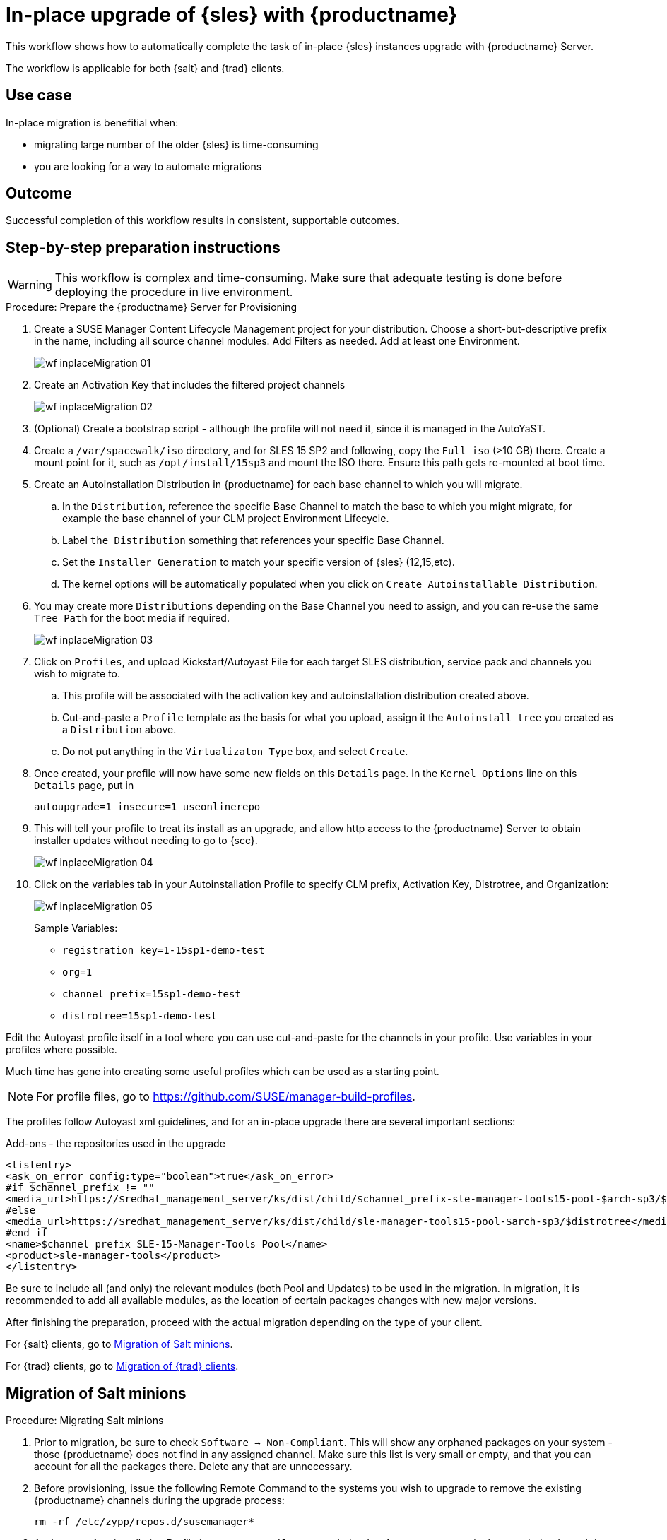 [[workflow-inplace-sles-upgrade]]

= In-place upgrade of {sles} with {productname}

This workflow shows how to automatically complete the task of in-place {sles} instances upgrade with {productname} Server.

The workflow is applicable for both {salt} and {trad} clients.

== Use case

In-place migration is benefitial when:

* migrating large number of the older {sles} is time-consuming 
* you are looking for a way to automate migrations


== Outcome 

Successful completion of this workflow results in consistent, supportable outcomes.


== Step-by-step preparation instructions


[WARNING]
====
This workflow is complex and time-consuming.
Make sure that adequate testing is done before deploying the procedure in live environment.
====

.Procedure: Prepare the {productname} Server for Provisioning
[role=procedure]
. Create a SUSE Manager Content Lifecycle Management project for your distribution. 
  Choose a short-but-descriptive prefix in the name, including all source channel modules.  
  Add Filters as needed.
  Add at least one Environment.
+
image::wf-inplaceMigration-01.png[scaledwidth=80%]
+
. Create an Activation Key that includes the filtered project channels
+
image::wf-inplaceMigration-02.png[scaledwidth=80%]
+
. (Optional) Create a bootstrap script - although the profile will not need it, since it is managed in the AutoYaST.
. Create a [path]``/var/spacewalk/iso`` directory, and for SLES 15 SP2 and following, copy the [literal]``Full iso`` (>10 GB) there.  
  Create a mount point for it, such as [path]``/opt/install/15sp3`` and mount the ISO there.  
  Ensure this path gets re-mounted at boot time. 
. Create an Autoinstallation Distribution in {productname} for each base channel to which you will migrate.  
.. In the [guimenu]``Distribution``, reference the specific Base Channel to match the base to which you might migrate, for example the base channel of your CLM project Environment Lifecycle.  
.. Label [guimenu]``the Distribution`` something that references your specific Base Channel.  
.. Set the [literal]``Installer Generation`` to match your specific version of {sles} (12,15,etc).
.. The kernel options will be automatically populated when you click on [guimenu]``Create Autoinstallable Distribution``.  
. You may create more [guimenu]``Distributions`` depending on the Base Channel you need to assign, and you can re-use the same [literal]``Tree Path`` for the boot media if required.
+
image::wf-inplaceMigration-03.png[scaledwidth=80%]
+
. Click on [guimenu]``Profiles``, and upload Kickstart/Autoyast File for each target SLES distribution, service pack and channels you wish to migrate to.  
.. This profile will be associated with the activation key and autoinstallation distribution created above. 
.. Cut-and-paste a [literal]``Profile`` template as the basis for what you upload, assign it the [literal]``Autoinstall tree`` you created as a [literal]``Distribution`` above.  
.. Do not put anything in the [literal]``Virtualizaton Type`` box, and select [btn]``Create``.
. Once created, your profile will now have some new fields on this [guimenui]``Details`` page.  
  In the [literal]``Kernel Options`` line on this [literal]``Details`` page, put in
+
----
autoupgrade=1 insecure=1 useonlinerepo
----
+
. This will tell your profile to treat its install as an upgrade, and allow http access to the {productname} Server to obtain installer updates without needing to go to {scc}.
+
image::wf-inplaceMigration-04.png[scaledwidth=80%]
+
. Click on the variables tab in your Autoinstallation Profile to specify CLM prefix, Activation Key, Distrotree, and Organization:
+
image::wf-inplaceMigration-05.png[scaledwidth=80%]
+

Sample Variables:

* [literal]``registration_key=1-15sp1-demo-test``
* [literal]``org=1``
* [literal]``channel_prefix=15sp1-demo-test``
* [literal]``distrotree=15sp1-demo-test``

Edit the Autoyast profile itself in a tool where you can use cut-and-paste for the channels in your profile.  
Use variables in your profiles where possible.  

Much time has gone into creating some useful profiles which can be used as a starting point. 

[NOTE] 
====
For profile files, go to https://github.com/SUSE/manager-build-profiles.
====

The profiles follow Autoyast xml guidelines, and for an in-place upgrade there are several important sections:

//=== Add-ons - the repositories used in the upgrade
Add-ons - the repositories used in the upgrade::

----
<listentry>
<ask_on_error config:type="boolean">true</ask_on_error>
#if $channel_prefix != ""
<media_url>https://$redhat_management_server/ks/dist/child/$channel_prefix-sle-manager-tools15-pool-$arch-sp3/$distrotree</media_url>
#else
<media_url>https://$redhat_management_server/ks/dist/child/sle-manager-tools15-pool-$arch-sp3/$distrotree</media_url>
#end if
<name>$channel_prefix SLE-15-Manager-Tools Pool</name>
<product>sle-manager-tools</product>
</listentry>
----

Be sure to include all (and only) the relevant modules (both Pool and Updates) to be used in the migration.
In migration, it is recommended to add all available modules, as the location of certain packages changes with new major versions.

After finishing the preparation, proceed with the actual migration depending on the type of your client.

For {salt} clients, go to <<in-place-migration-salt-minions>>.

For {trad} clients, go to <<in-place-migration-traditional-clients>>. 

[[in-place-migration-salt-minions]]
== Migration of Salt minions

Procedure: Migrating Salt minions
[role=procedure]

. Prior to migration, be sure to check [guimenu]``Software → Non-Compliant``.  
  This will show any orphaned packages on your system - those {productname} does not find in any assigned channel.  
  Make sure this list is very small or empty, and that you can account for all the packages there.  
Delete any that are unnecessary.
+
. Before provisioning, issue the following Remote Command to the systems you wish to upgrade to remove the existing {productname} channels during the upgrade process: 
+
----
rm -rf /etc/zypp/repos.d/susemanager*
----
+
. Assign your Autoinstallation Profile in [guimenu]``System Details → Provisioning`` for one system, or in the [literal]``Provisioning`` tab in SSM for as many systems as you need. 
  {productname} provisioning then auto-assigns a Reactivation Key to this system, that is referenced in the provisioning process.  
  If you need to perform the upgrade through a particular {productname} Proxy you will need to group just those systems together in SSM.
+
image::wf-inplaceMigration-06.png[scaledwidth=80%]
+
image::wf-inplaceMigration-07.png[scaledwidth=80%]

{productname} creates the proper entry in [path]``/etc/grub.d/`` for the reinstallation, and boots the selected systems to that entry.  
 The Profile you created above will be used to drive automated upgrade, following which your system will use the reactivation key (one time), associating the upgraded system with the previous {productname} profile.

The Session Status screen in {productname} will not be updated real-time for {salt} minions.  
Instead, watch the target system console to track progress.   
If you are updating an instance on a hyperscaler like AWS you may be able to get screenshots of the console.

image::wf-inplaceMigration-08.png[scaledwidth=80%]

image::wf-inplaceMigration-09.png[scaledwidth=80%]

If your profile is clean, it should complete an in-place migration in about 30 minutes - depending on the speed of your network, client, and the number of required packages in the migration.  



[[in-place-migration-traditional-clients]]
== Migration of {trad} clients

Procedure: Migrating {trad} clients
[role=procedure]

. Assign your Autoinstallation Profile in [guimenu]``System Details → Provisioning`` for one system, or in the [guimenu]``Provisioning`` tab in [literal]``SSM`` for as many systems as you need. 
 If your system is able to use PXE, it can be completely automated from here.

. If your system is not able to use PXE, you can create an ISO to install with cobbler commands using the SUSE Manager server CLI. 
  Copy the ISO file output to the machine you wish to migrate and boot from it. 
  View all the profiles with this:
+
----
cobbler profile list
----
+
. Output will look something like:
+
----
 15sp1-demo-test:1:Demosite
----
+
. Then build the ISO file with this command:
+
----
cobbler buildiso --iso=/tmp/15sp1-demo-test.iso --profiles=15sp1-demo-test:1:Demosite
----
+
[NOTE]
====
The [literal]``--iso=`` section is the output of the [literal]``buildiso`` command, and needs full path.
====
+ 
. Copy this ISO to the virtualization environment where your system can use it as boot media.


//Additional files - Examples

//* update-12-to-15sp3-with-comments
//* update-to-15sp2-sap-cloud-20210430.txt
//* profile-salt-minion-to-https-12sp5-demo-test.txt
//* profile-salt-minion-to-https-15sp1-demo-test.txt

